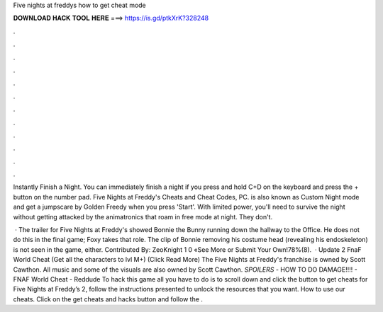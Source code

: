Five nights at freddys how to get cheat mode



𝐃𝐎𝐖𝐍𝐋𝐎𝐀𝐃 𝐇𝐀𝐂𝐊 𝐓𝐎𝐎𝐋 𝐇𝐄𝐑𝐄 ===> https://is.gd/ptkXrK?328248



.



.



.



.



.



.



.



.



.



.



.



.

Instantly Finish a Night. You can immediately finish a night if you press and hold C+D on the keyboard and press the + button on the number pad. Five Nights at Freddy's Cheats and Cheat Codes, PC. is also known as Custom Night mode and get a jumpscare by Golden Freedy when you press 'Start'. With limited power, you'll need to survive the night without getting attacked by the animatronics that roam in free mode at night. They don't.

 · The trailer for Five Nights at Freddy's showed Bonnie the Bunny running down the hallway to the Office. He does not do this in the final game; Foxy takes that role. The clip of Bonnie removing his costume head (revealing his endoskeleton) is not seen in the game, either. Contributed By: ZeoKnight 1 0 «See More or Submit Your Own!78%(8).  · Update 2 FnaF World Cheat (Get all the characters to lvl M+) (Click Read More) The Five Nights at Freddy's franchise is owned by Scott Cawthon. All music and some of the visuals are also owned by Scott Cawthon. *SPOILERS* - HOW TO DO DAMAGE!!!! - FNAF World Cheat - Reddude To hack this game all you have to do is to scroll down and click the button to get cheats for Five Nights at Freddy’s 2, follow the instructions presented to unlock the resources that you want. How to use our cheats. Click on the get cheats and hacks button and follow the .
